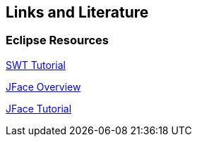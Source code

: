 == Links and Literature

=== Eclipse Resources
		
http://www.vogella.com/tutorials/SWT/article.html[SWT Tutorial]
		
http://www.vogella.com/tutorials/EclipseJFace/article.html[JFace Overview]
		
http://www.vogella.com/tutorials/EclipseJFace/article.html[JFace Tutorial]

